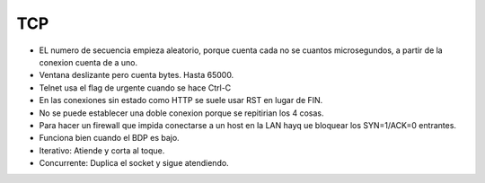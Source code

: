 TCP
===

- EL numero de secuencia empieza aleatorio, porque cuenta cada no se cuantos
  microsegundos, a partir de la conexion cuenta de a uno.

- Ventana deslizante pero cuenta bytes. Hasta 65000.

- Telnet usa el flag de urgente cuando se hace Ctrl-C

- En las conexiones sin estado como HTTP se suele usar RST en lugar de FIN.

- No se puede establecer una doble conexion porque se repitirian los 4 cosas.

- Para hacer un firewall que impida conectarse a un host en la LAN hayq ue
  bloquear los SYN=1/ACK=0 entrantes.

- Funciona bien cuando el BDP es bajo.


- Iterativo: Atiende y corta al toque.

- Concurrente: Duplica el socket y sigue atendiendo.


.. todo:: Hacer
